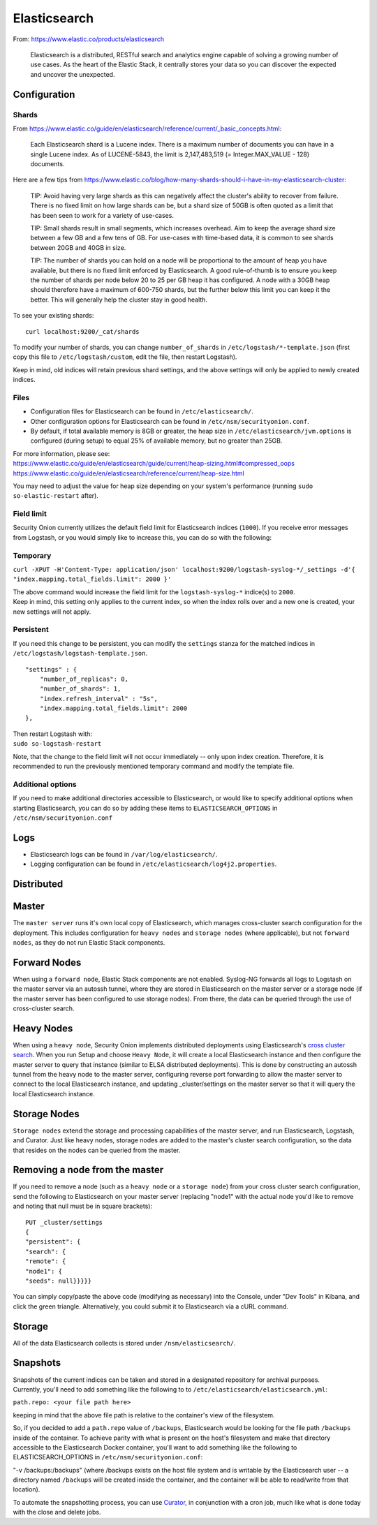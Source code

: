 Elasticsearch
=============

From: https://www.elastic.co/products/elasticsearch

    Elasticsearch is a distributed, RESTful search and analytics engine
    capable of solving a growing number of use cases. As the heart of
    the Elastic Stack, it centrally stores your data so you can discover
    the expected and uncover the unexpected.

Configuration
-------------

Shards
~~~~~~

From
https://www.elastic.co/guide/en/elasticsearch/reference/current/_basic_concepts.html:

    Each Elasticsearch shard is a Lucene index. There is a maximum
    number of documents you can have in a single Lucene index. As of
    LUCENE-5843, the limit is 2,147,483,519 (= Integer.MAX\_VALUE - 128)
    documents.

Here are a few tips from
https://www.elastic.co/blog/how-many-shards-should-i-have-in-my-elasticsearch-cluster:

    TIP: Avoid having very large shards as this can negatively affect
    the cluster's ability to recover from failure. There is no fixed
    limit on how large shards can be, but a shard size of 50GB is often
    quoted as a limit that has been seen to work for a variety of
    use-cases.

    TIP: Small shards result in small segments, which increases
    overhead. Aim to keep the average shard size between a few GB and a
    few tens of GB. For use-cases with time-based data, it is common to
    see shards between 20GB and 40GB in size.

    TIP: The number of shards you can hold on a node will be
    proportional to the amount of heap you have available, but there is
    no fixed limit enforced by Elasticsearch. A good rule-of-thumb is to
    ensure you keep the number of shards per node below 20 to 25 per GB
    heap it has configured. A node with a 30GB heap should therefore
    have a maximum of 600-750 shards, but the further below this limit
    you can keep it the better. This will generally help the cluster
    stay in good health.

To see your existing shards:

::

    curl localhost:9200/_cat/shards

To modify your number of shards, you can change ``number_of_shards`` in
``/etc/logstash/*-template.json`` (first copy this file to
``/etc/logstash/custom``, edit the file, then restart Logstash).

Keep in mind, old indices will retain previous shard settings, and the
above settings will only be applied to newly created indices.

Files
~~~~~

-  Configuration files for Elasticsearch can be found in
   ``/etc/elasticsearch/``.

-  Other configuration options for Elasticsearch can be found in
   ``/etc/nsm/securityonion.conf``.

-  By default, if total available memory is 8GB or greater, the heap
   size in ``/etc/elasticsearch/jvm.options`` is configured (during
   setup) to equal 25% of available memory, but no greater than 25GB.

| For more information, please see:
| https://www.elastic.co/guide/en/elasticsearch/guide/current/heap-sizing.html#compressed_oops
| https://www.elastic.co/guide/en/elasticsearch/reference/current/heap-size.html

You may need to adjust the value for heap size depending on your
system's performance (running ``sudo so-elastic-restart`` after).

Field limit
~~~~~~~~~~~

Security Onion currently utilizes the default field limit for
Elasticsearch indices (``1000``). If you receive error messages from
Logstash, or you would simply like to increase this, you can do so with
the following:

Temporary
~~~~~~~~~

``curl -XPUT -H'Content-Type: application/json' localhost:9200/logstash-syslog-*/_settings -d'{ "index.mapping.total_fields.limit": 2000 }'``

| The above command would increase the field limit for the
  ``logstash-syslog-*`` indice(s) to ``2000``.
| Keep in mind, this setting only applies to the current index, so when
  the index rolls over and a new one is created, your new settings will
  not apply.

Persistent
~~~~~~~~~~

If you need this change to be persistent, you can modify the
``settings`` stanza for the matched indices in
``/etc/logstash/logstash-template.json``.

::

    "settings" : {
        "number_of_replicas": 0,
        "number_of_shards": 1,
        "index.refresh_interval" : "5s",
        "index.mapping.total_fields.limit": 2000
    },

| Then restart Logstash with:
| ``sudo so-logstash-restart``

Note, that the change to the field limit will not occur immediately --
only upon index creation. Therefore, it is recommended to run the
previously mentioned temporary command and modify the template file.

Additional options
~~~~~~~~~~~~~~~~~~

If you need to make additional directories accessible to Elasticsearch,
or would like to specify additional options when starting Elasticsearch,
you can do so by adding these items to ``ELASTICSEARCH_OPTIONS`` in
``/etc/nsm/securityonion.conf``

Logs
----

-  Elasticsearch logs can be found in ``/var/log/elasticsearch/``.
-  Logging configuration can be found in
   ``/etc/elasticsearch/log4j2.properties``.

Distributed
-----------

Master
------

The ``master server`` runs it's own local copy of Elasticsearch, which
manages cross-cluster search configuration for the deployment. This
includes configuration for ``heavy nodes`` and ``storage nodes`` (where
applicable), but not ``forward nodes``, as they do not run Elastic Stack
components.

Forward Nodes
-------------

When using a ``forward node``, Elastic Stack components are not enabled.
Syslog-NG forwards all logs to Logstash on the master server via an
autossh tunnel, where they are stored in Elasticsearch on the master
server or a storage node (if the master server has been configured to
use storage nodes). From there, the data can be queried through the use
of cross-cluster search.

Heavy Nodes
-----------

When using a ``heavy node``, Security Onion implements distributed
deployments using Elasticsearch's `cross cluster
search <https://www.elastic.co/guide/en/elasticsearch/reference/current/modules-cross-cluster-search.html>`__.
When you run Setup and choose ``Heavy Node``, it will create a local
Elasticsearch instance and then configure the master server to query
that instance (similar to ELSA distributed deployments). This is done by
constructing an autossh tunnel from the heavy node to the master server,
configuring reverse port forwarding to allow the master server to
connect to the local Elasticsearch instance, and updating
\_cluster/settings on the master server so that it will query the local
Elasticsearch instance.

Storage Nodes
-------------

``Storage nodes`` extend the storage and processing capabilities of the
master server, and run Elasticsearch, Logstash, and Curator. Just like
heavy nodes, storage nodes are added to the master's cluster search
configuration, so the data that resides on the nodes can be queried from
the master.

Removing a node from the master
-------------------------------

If you need to remove a node (such as a ``heavy node`` or a
``storage node``) from your cross cluster search configuration, send the
following to Elasticsearch on your master server (replacing "node1" with
the actual node you'd like to remove and noting that null must be in
square brackets):

::

    PUT _cluster/settings
    {
    "persistent": {
    "search": {
    "remote": {
    "node1": {
    "seeds": null}}}}}

You can simply copy/paste the above code (modifying as necessary) into
the Console, under "Dev Tools" in Kibana, and click the green triangle.
Alternatively, you could submit it to Elasticsearch via a cURL command.

Storage
-------

All of the data Elasticsearch collects is stored under
``/nsm/elasticsearch/``.

Snapshots
---------

| Snapshots of the current indices can be taken and stored in a
  designated repository for archival purposes.
| Currently, you'll need to add something like the following to to
  ``/etc/elasticsearch/elasticsearch.yml``:

``path.repo: <your file path here>``

keeping in mind that the above file path is relative to the container's
view of the filesystem.

So, if you decided to add a ``path.repo`` value of ``/backups``,
Elasticsearch would be looking for the file path ``/backups`` inside of
the container. To achieve parity with what is present on the host's
filesystem and make that directory accessible to the Elasticsearch
Docker container, you'll want to add something like the following to
ELASTICSEARCH\_OPTIONS in ``/etc/nsm/securityonion.conf``:

"-v /backups:/backups" (where /backups exists on the host file system
and is writable by the Elasticsearch user -- a directory named
``/backups`` will be created inside the container, and the container
will be able to read/write from that location).

To automate the snapshotting process, you can use
`Curator <Curator>`__,
in conjunction with a cron job, much like what is done today with the
close and delete jobs.
